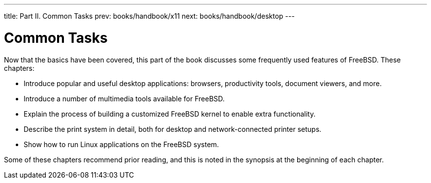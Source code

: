 ---
title: Part II. Common Tasks
prev: books/handbook/x11
next: books/handbook/desktop
---

[[common-tasks]]
[.title]
= Common Tasks

Now that the basics have been covered, this part of the book discusses some frequently used features of FreeBSD. These chapters:

* Introduce popular and useful desktop applications: browsers, productivity tools, document viewers, and more.
* Introduce a number of multimedia tools available for FreeBSD.
* Explain the process of building a customized FreeBSD kernel to enable extra functionality.
* Describe the print system in detail, both for desktop and network-connected printer setups.
* Show how to run Linux applications on the FreeBSD system.

Some of these chapters recommend prior reading, and this is noted in the synopsis at the beginning of each chapter. 
